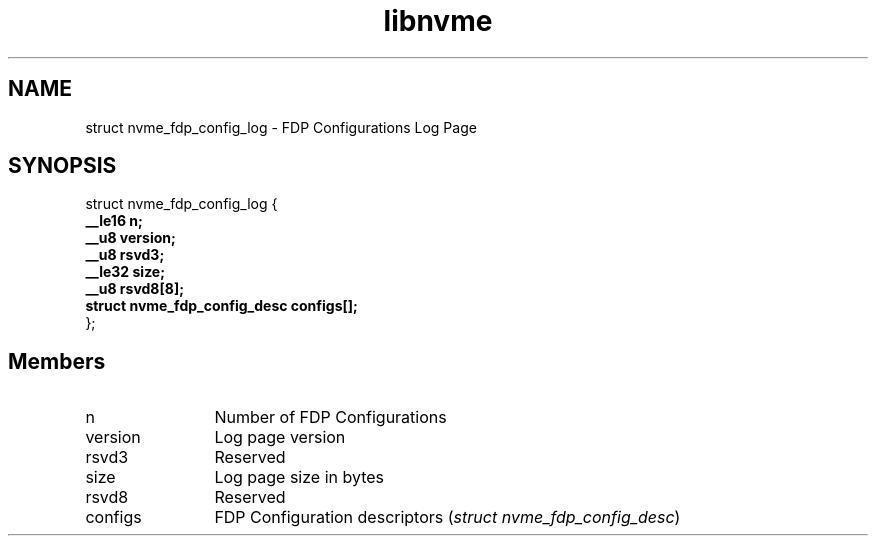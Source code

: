 .TH "libnvme" 9 "struct nvme_fdp_config_log" "October 2024" "API Manual" LINUX
.SH NAME
struct nvme_fdp_config_log \- FDP Configurations Log Page
.SH SYNOPSIS
struct nvme_fdp_config_log {
.br
.BI "    __le16 n;"
.br
.BI "    __u8 version;"
.br
.BI "    __u8 rsvd3;"
.br
.BI "    __le32 size;"
.br
.BI "    __u8 rsvd8[8];"
.br
.BI "    struct nvme_fdp_config_desc configs[];"
.br
.BI "
};
.br

.SH Members
.IP "n" 12
Number of FDP Configurations
.IP "version" 12
Log page version
.IP "rsvd3" 12
Reserved
.IP "size" 12
Log page size in bytes
.IP "rsvd8" 12
Reserved
.IP "configs" 12
FDP Configuration descriptors (\fIstruct nvme_fdp_config_desc\fP)
